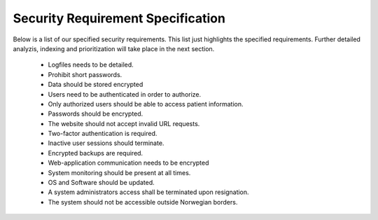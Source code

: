 Security Requirement Specification
==================================

Below is a list of our specified security requirements. This list just highlights the specified requirements.
Further detailed analyzis, indexing and prioritization will take place in the next section.

  - Logfiles needs to be detailed.
  - Prohibit short passwords.
  - Data should be stored encrypted
  - Users need to be authenticated in order to authorize.
  - Only authorized users should be able to access patient information.
  - Passwords should be encrypted.
  - The website should not accept invalid URL requests.
  - Two-factor authentication is required.
  - Inactive user sessions should terminate.
  - Encrypted backups are required.
  - Web-application communication needs to be encrypted
  - System monitoring should be present at all times.
  - OS and Software should be updated.
  - A system administrators access shall be terminated upon resignation.
  - The system should not be accessible outside Norwegian borders.

.. Source: https://safecomputing.umich.edu/information-security-requirements
